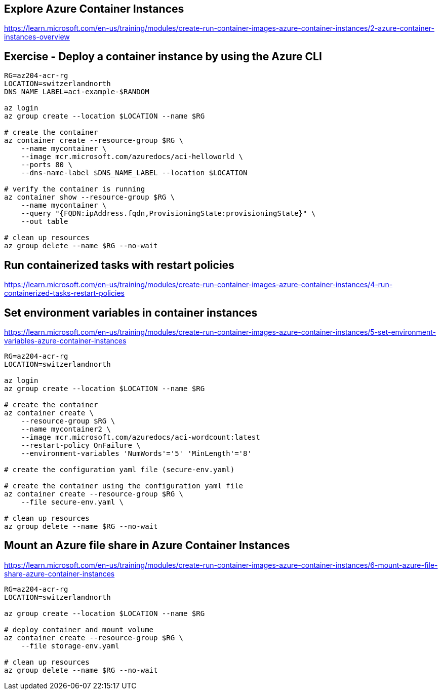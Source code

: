 == Explore Azure Container Instances
https://learn.microsoft.com/en-us/training/modules/create-run-container-images-azure-container-instances/2-azure-container-instances-overview

== Exercise - Deploy a container instance by using the Azure CLI
[source,shell]
----
RG=az204-acr-rg
LOCATION=switzerlandnorth
DNS_NAME_LABEL=aci-example-$RANDOM

az login
az group create --location $LOCATION --name $RG

# create the container
az container create --resource-group $RG \
    --name mycontainer \
    --image mcr.microsoft.com/azuredocs/aci-helloworld \
    --ports 80 \
    --dns-name-label $DNS_NAME_LABEL --location $LOCATION

# verify the container is running
az container show --resource-group $RG \
    --name mycontainer \
    --query "{FQDN:ipAddress.fqdn,ProvisioningState:provisioningState}" \
    --out table 

# clean up resources
az group delete --name $RG --no-wait
----

== Run containerized tasks with restart policies
https://learn.microsoft.com/en-us/training/modules/create-run-container-images-azure-container-instances/4-run-containerized-tasks-restart-policies

== Set environment variables in container instances
https://learn.microsoft.com/en-us/training/modules/create-run-container-images-azure-container-instances/5-set-environment-variables-azure-container-instances

[source,shell]
----
RG=az204-acr-rg
LOCATION=switzerlandnorth

az login
az group create --location $LOCATION --name $RG

# create the container
az container create \
    --resource-group $RG \
    --name mycontainer2 \
    --image mcr.microsoft.com/azuredocs/aci-wordcount:latest 
    --restart-policy OnFailure \
    --environment-variables 'NumWords'='5' 'MinLength'='8'

# create the configuration yaml file (secure-env.yaml)

# create the container using the configuration yaml file
az container create --resource-group $RG \
    --file secure-env.yaml \

# clean up resources
az group delete --name $RG --no-wait
----

== Mount an Azure file share in Azure Container Instances
https://learn.microsoft.com/en-us/training/modules/create-run-container-images-azure-container-instances/6-mount-azure-file-share-azure-container-instances

[source,shell]
----
RG=az204-acr-rg
LOCATION=switzerlandnorth

az group create --location $LOCATION --name $RG

# deploy container and mount volume
az container create --resource-group $RG \
    --file storage-env.yaml

# clean up resources
az group delete --name $RG --no-wait
----